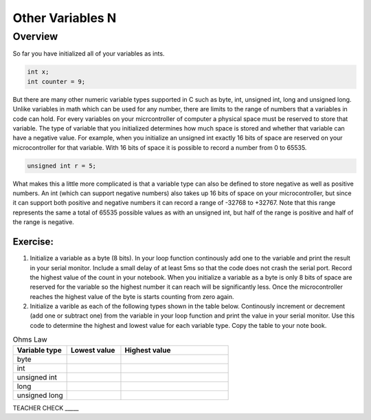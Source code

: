 Other Variables N
==============

Overview
--------

So far you have initialized all of your variables as ints.

.. code-block:: c

  int x;
  int counter = 9;

But there are many other numeric variable types supported in C such as byte, int, unsigned int, long and unsigned long. Unlike variables in math which 
can be used for any number, there are limits to the range of numbers that a variables in code can hold. For every variables on your micrcontroller of computer
a physical space must be reserved to store that variable. The type of variable that you initialized determines how much space is stored and whether that 
variable can have a negative value. For example, when you initialize an unsigned int exactly 16 bits of space are reserved on your microcontroller
for that variable. With 16 bits of space it is possible to record a number from 0 to 65535. 

.. code-block:: c

  unsigned int r = 5;

What makes this a little more complicated is that a variable type can also be defined to store negative as well as positive numbers. An 
int (which can support negative numbers) also takes up 16 bits of space on your microcontroller, but since it can support both positive and negative numbers
it can record a range of -32768 to +32767. Note that this range represents the same a total of 65535 possible values as with an unsigned int, but half of the 
range is positive and half of the range is negative. 

Exercise:
~~~~~~~~~

1. Initialize a variable as a byte (8 bits). In your loop function continously add one to the variable and print the result in your serial monitor. Include a small delay of at   least 5ms so that the code does not crash the serial port. Record the highest value of the count in your notebook. When you initialize a variable as a byte is only 8 bits of space are reserved for the variable so the highest number it can reach will be significantly less. Once the microcontroller reaches the highest value of the byte is starts counting from zero again.

2. Initialize a varible as each of the following types shown in the table below. Continously increment or decrement (add one or subtract one) from the variable in your loop function and print the value in your serial monitor. Use this code to determine the highest and lowest value for each variable type. Copy the table to your note book.


.. list-table:: Ohms Law
   :widths: 25 25 50
   :header-rows: 1

   * - Variable type
     - Lowest value
     - Highest value
   * - byte
     - 
     - 
   * - int
     - 
     - 
   * - unsigned int
     - 
     - 
   * - long
     - 
     - 
   * - unsigned long
     -
     - 

TEACHER CHECK \_\_\_\_\_





